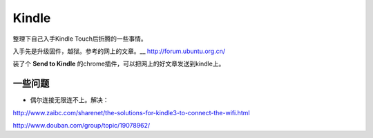 .. kindle

Kindle
##################################################

整理下自己入手Kindle Touch后折腾的一些事情。


入手先是升级固件，越狱。参考的网上的文章。__ http://forum.ubuntu.org.cn/

装了个 **Send to Kindle** 的chrome插件，可以把网上的好文章发送到kindle上。



一些问题
==================================================
* 偶尔连接无限连不上。解决：

http://www.zaibc.com/sharenet/the-solutions-for-kindle3-to-connect-the-wifi.html

http://www.douban.com/group/topic/19078962/
